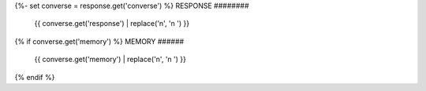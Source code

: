 {%- set converse = response.get('converse') %}
RESPONSE
########

    {{ converse.get('response') | replace('\n', '\n    ') }}
{% if converse.get('memory') %}
MEMORY
######

    {{ converse.get('memory') | replace('\n', '\n    ') }}
{% endif %}